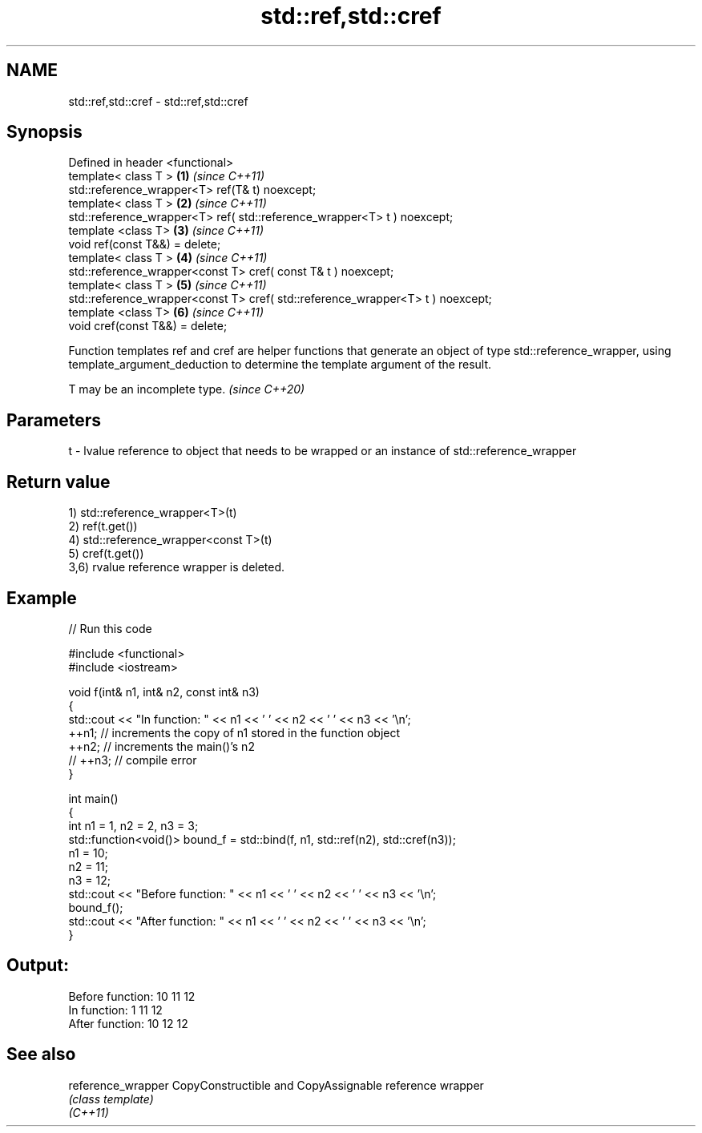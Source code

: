 .TH std::ref,std::cref 3 "2020.03.24" "http://cppreference.com" "C++ Standard Libary"
.SH NAME
std::ref,std::cref \- std::ref,std::cref

.SH Synopsis

  Defined in header <functional>
  template< class T >                                                           \fB(1)\fP \fI(since C++11)\fP
  std::reference_wrapper<T> ref(T& t) noexcept;
  template< class T >                                                           \fB(2)\fP \fI(since C++11)\fP
  std::reference_wrapper<T> ref( std::reference_wrapper<T> t ) noexcept;
  template <class T>                                                            \fB(3)\fP \fI(since C++11)\fP
  void ref(const T&&) = delete;
  template< class T >                                                           \fB(4)\fP \fI(since C++11)\fP
  std::reference_wrapper<const T> cref( const T& t ) noexcept;
  template< class T >                                                           \fB(5)\fP \fI(since C++11)\fP
  std::reference_wrapper<const T> cref( std::reference_wrapper<T> t ) noexcept;
  template <class T>                                                            \fB(6)\fP \fI(since C++11)\fP
  void cref(const T&&) = delete;

  Function templates ref and cref are helper functions that generate an object of type std::reference_wrapper, using template_argument_deduction to determine the template argument of the result.

  T may be an incomplete type. \fI(since C++20)\fP


.SH Parameters


  t - lvalue reference to object that needs to be wrapped or an instance of std::reference_wrapper


.SH Return value

  1) std::reference_wrapper<T>(t)
  2) ref(t.get())
  4) std::reference_wrapper<const T>(t)
  5) cref(t.get())
  3,6) rvalue reference wrapper is deleted.

.SH Example

  
// Run this code

    #include <functional>
    #include <iostream>

    void f(int& n1, int& n2, const int& n3)
    {
        std::cout << "In function: " << n1 << ' ' << n2 << ' ' << n3 << '\\n';
        ++n1; // increments the copy of n1 stored in the function object
        ++n2; // increments the main()'s n2
        // ++n3; // compile error
    }

    int main()
    {
        int n1 = 1, n2 = 2, n3 = 3;
        std::function<void()> bound_f = std::bind(f, n1, std::ref(n2), std::cref(n3));
        n1 = 10;
        n2 = 11;
        n3 = 12;
        std::cout << "Before function: " << n1 << ' ' << n2 << ' ' << n3 << '\\n';
        bound_f();
        std::cout << "After function: " << n1 << ' ' << n2 << ' ' << n3 << '\\n';
    }

.SH Output:

    Before function: 10 11 12
    In function: 1 11 12
    After function: 10 12 12


.SH See also



  reference_wrapper CopyConstructible and CopyAssignable reference wrapper
                    \fI(class template)\fP
  \fI(C++11)\fP




